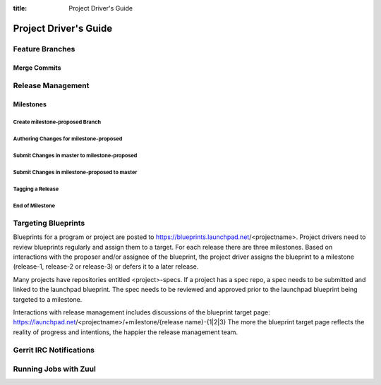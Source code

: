 :title: Project Driver's Guide

.. _driver_manual:

Project Driver's Guide
######################

Feature Branches
================

Merge Commits
-------------

Release Management
==================

Milestones
----------

Create milestone-proposed Branch
~~~~~~~~~~~~~~~~~~~~~~~~~~~~~~~~

Authoring Changes for milestone-proposed
~~~~~~~~~~~~~~~~~~~~~~~~~~~~~~~~~~~~~~~~

Submit Changes in master to milestone-proposed
~~~~~~~~~~~~~~~~~~~~~~~~~~~~~~~~~~~~~~~~~~~~~~

Submit Changes in milestone-proposed to master
~~~~~~~~~~~~~~~~~~~~~~~~~~~~~~~~~~~~~~~~~~~~~~

Tagging a Release
~~~~~~~~~~~~~~~~~

End of Milestone
~~~~~~~~~~~~~~~~

Targeting Blueprints
====================

Blueprints for a program or project are posted to
https://blueprints.launchpad.net/<projectname>. Project drivers need to review
blueprints regularly and assign them to a target. For each release there are three
milestones. Based on interactions with the proposer and/or assignee of the blueprint,
the project driver  assigns the blueprint to a milestone
(release-1, release-2 or release-3) or defers it to a later release.

Many projects have repositories entitled <project>-specs. If a project has a spec
repo, a spec needs to be submitted and linked to the launchpad blueprint. The spec
needs to be reviewed and approved prior to the launchpad blueprint being targeted to
a milestone.

Interactions with release management includes discussions of the blueprint target
page: https://launchpad.net/<projectname>/+milestone/{release name}-{1|2|3} The more
the blueprint target page reflects the reality of progress and intentions, the happier
the release management team.

Gerrit IRC Notifications
========================

Running Jobs with Zuul
======================

